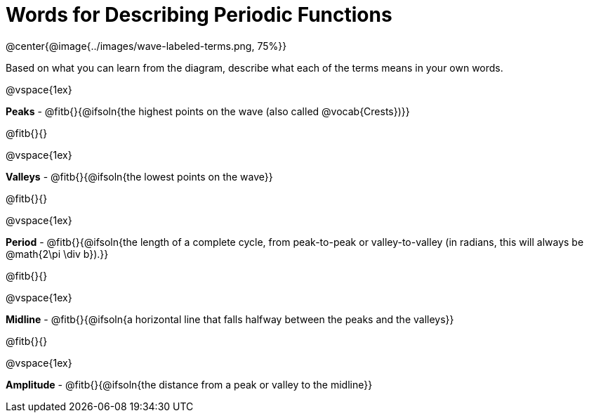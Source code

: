 = Words for Describing Periodic Functions

@center{@image{../images/wave-labeled-terms.png, 75%}}

Based on what you can learn from the diagram, describe what each of the terms means in your own words.

@vspace{1ex}

*Peaks* - @fitb{}{@ifsoln{the highest points on the wave (also called @vocab{Crests})}}

@fitb{}{}

@vspace{1ex}

*Valleys* - @fitb{}{@ifsoln{the lowest points on the wave}}

@fitb{}{}

@vspace{1ex}

*Period* - @fitb{}{@ifsoln{the length of a complete cycle, from peak-to-peak or valley-to-valley (in radians, this will always be @math{2\pi \div b}).}}

@fitb{}{}

@vspace{1ex}

*Midline* - @fitb{}{@ifsoln{a horizontal line that falls halfway between the peaks and the valleys}}

@fitb{}{}

@vspace{1ex}

*Amplitude* - @fitb{}{@ifsoln{the distance from a peak or valley to the midline}}
